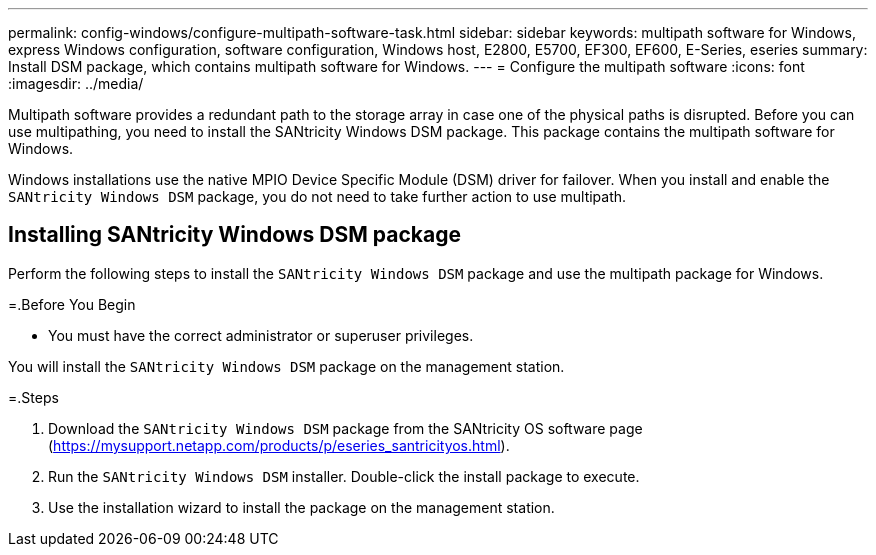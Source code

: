 ---
permalink: config-windows/configure-multipath-software-task.html
sidebar: sidebar
keywords: multipath software for Windows, express Windows configuration, software configuration, Windows host, E2800, E5700, EF300, EF600, E-Series, eseries
summary: Install DSM package, which contains multipath software for Windows.
---
= Configure the multipath software
:icons: font
:imagesdir: ../media/

[.lead]
Multipath software provides a redundant path to the storage array in case one of the physical paths is disrupted. Before you can use multipathing, you need to install the SANtricity Windows DSM package. This package contains the multipath software for Windows.

Windows installations use the native MPIO Device Specific Module (DSM) driver for failover. When you install and enable the `SANtricity Windows DSM` package, you do not need to take further action to use multipath.

== Installing SANtricity Windows DSM package

[.lead]
Perform the following steps to install the `SANtricity Windows DSM` package and use the multipath package for Windows.

=.Before You Begin

* You must have the correct administrator or superuser privileges.

You will install the `SANtricity Windows DSM` package on the management station.

=.Steps

. Download the `SANtricity Windows DSM` package from the SANtricity OS software page (https://mysupport.netapp.com/products/p/eseries_santricityos.html).
. Run the `SANtricity Windows DSM` installer. Double-click the install package to execute.
. Use the installation wizard to install the package on the management station.
